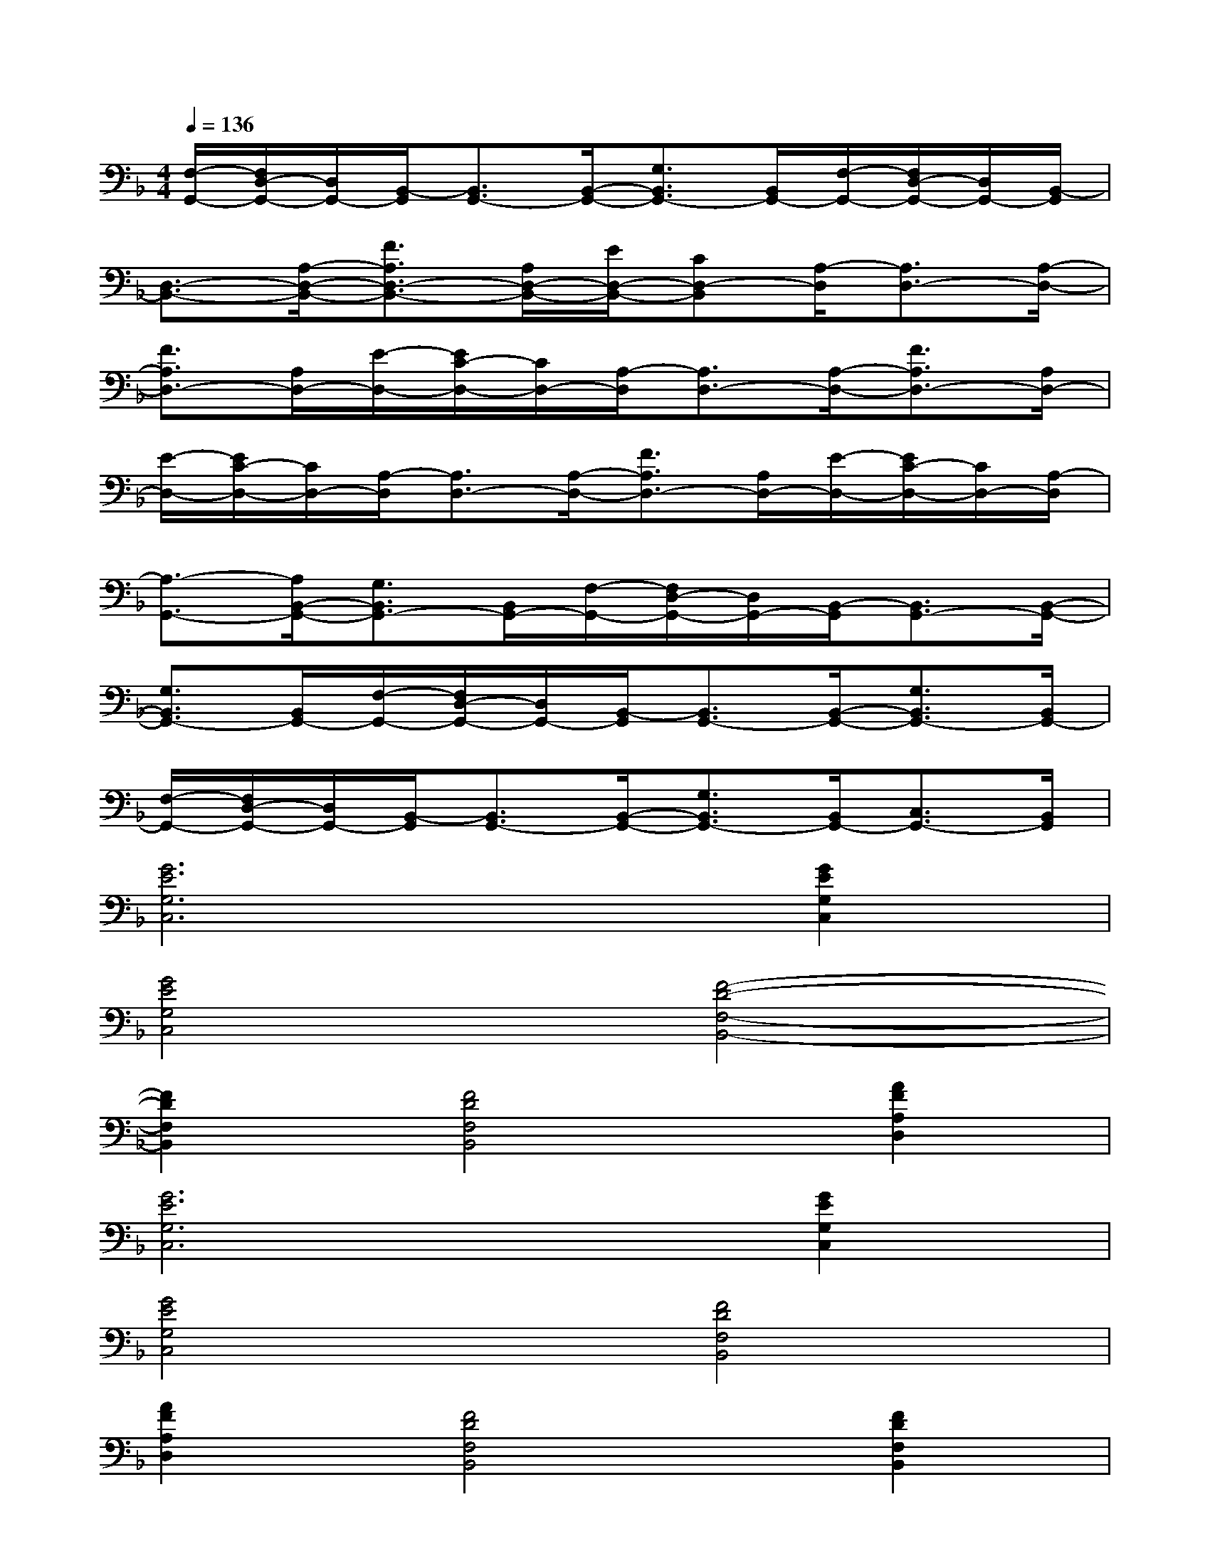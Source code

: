 X:1
T:
M:4/4
L:1/8
Q:1/4=136
K:F%1flats
V:1
[F,/2-G,,/2-][F,/2D,/2-G,,/2-][D,/2G,,/2-][B,,/2-G,,/2][B,,3/2G,,3/2-][B,,/2-G,,/2-][G,3/2B,,3/2G,,3/2-][B,,/2G,,/2-][F,/2-G,,/2-][F,/2D,/2-G,,/2-][D,/2G,,/2-][B,,/2-G,,/2]|
[D,3/2-B,,3/2-][A,/2-D,/2-B,,/2-][F3/2A,3/2D,3/2-B,,3/2-][A,/2D,/2-B,,/2-][E/2D,/2-B,,/2-][CD,-B,,][A,/2-D,/2][A,3/2D,3/2-][A,/2-D,/2-]|
[F3/2A,3/2D,3/2-][A,/2D,/2-][E/2-D,/2-][E/2C/2-D,/2-][C/2D,/2-][A,/2-D,/2][A,3/2D,3/2-][A,/2-D,/2-][F3/2A,3/2D,3/2-][A,/2D,/2-]|
[E/2-D,/2-][E/2C/2-D,/2-][C/2D,/2-][A,/2-D,/2][A,3/2D,3/2-][A,/2-D,/2-][F3/2A,3/2D,3/2-][A,/2D,/2-][E/2-D,/2-][E/2C/2-D,/2-][C/2D,/2-][A,/2-D,/2]|
[A,3/2-G,,3/2-][A,/2B,,/2-G,,/2-][G,3/2B,,3/2G,,3/2-][B,,/2G,,/2-][F,/2-G,,/2-][F,/2D,/2-G,,/2-][D,/2G,,/2-][B,,/2-G,,/2][B,,3/2G,,3/2-][B,,/2-G,,/2-]|
[G,3/2B,,3/2G,,3/2-][B,,/2G,,/2-][F,/2-G,,/2-][F,/2D,/2-G,,/2-][D,/2G,,/2-][B,,/2-G,,/2][B,,3/2G,,3/2-][B,,/2-G,,/2-][G,3/2B,,3/2G,,3/2-][B,,/2G,,/2-]|
[F,/2-G,,/2-][F,/2D,/2-G,,/2-][D,/2G,,/2-][B,,/2-G,,/2][B,,3/2G,,3/2-][B,,/2-G,,/2-][G,3/2B,,3/2G,,3/2-][B,,/2G,,/2-][C,3/2G,,3/2-][B,,/2G,,/2]|
[G6E6G,6C,6][G2E2G,2C,2]|
[G4E4G,4C,4][F4-D4-F,4-B,,4-]|
[F2D2F,2B,,2][F4D4F,4B,,4][A2F2A,2D,2]|
[G6E6G,6C,6][G2E2G,2C,2]|
[G4E4G,4C,4][F4D4F,4B,,4]|
[A2F2A,2D,2][F4D4F,4B,,4][F2D2F,2B,,2]|
[G6E6G,6C,6][G2E2G,2C,2]|
[G4E4G,4C,4][F4-D4-F,4-B,,4-]|
[F2D2F,2B,,2][F6D6F,6B,,6]